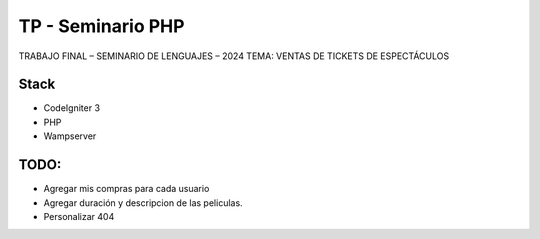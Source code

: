 ###################
TP - Seminario PHP
###################

TRABAJO FINAL – SEMINARIO DE LENGUAJES – 2024
TEMA: VENTAS DE TICKETS DE ESPECTÁCULOS

*******************
Stack
*******************

- CodeIgniter 3
- PHP
- Wampserver

**************************
TODO:
**************************

- Agregar mis compras para cada usuario
- Agregar duración y descripcion de las peliculas.
- Personalizar 404